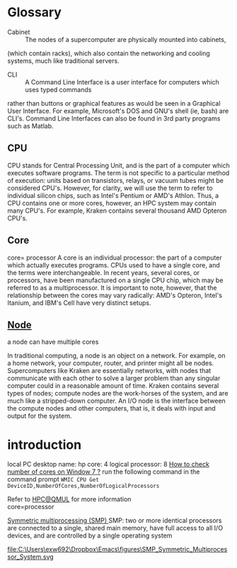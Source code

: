 * Glossary
- Cabinet :: The nodes of a supercomputer are physically mounted into cabinets, 
(which contain racks), which also contain the networking and cooling systems, much like traditional servers.
- CLI :: A Command Line Interface is a user interface for computers which uses typed commands 
rather than buttons or graphical features as would be seen in a Graphical User Interface. 
For example, Microsoft's DOS and GNU's shell (ie, bash) are CLI's. Command Line Interfaces can also be found in 3rd party programs such as Matlab. 
** CPU
    CPU stands for Central Processing Unit, and is the part of a computer which executes software programs. The term is not specific to a particular method of execution: units based on transistors, relays, or vacuum tubes might be considered CPU's. However, for clarity, we will use the term to refer to individual silicon chips, such as Intel's Pentium or AMD's Athlon. Thus, a CPU contains one or more cores, however, an HPC system may contain many CPU's. For example, Kraken contains several thousand AMD Opteron CPU's.
** Core
   core= processor
A core is an individual processor: the part of a computer which actually executes programs. 
CPUs used to have a single core, and the terms were interchangeable.
 In recent years, several cores, or processors, have been manufactured on a single CPU chip,
 which may be referred to as a multiprocessor. 
It is important to note, however, that the relationship between the cores may vary radically:
 AMD's Opteron, Intel's Itanium, and IBM's Cell have very distinct setups.
** [[https://www.nics.tennessee.edu/hpc-glossary][Node]]
a node can have multiple cores

    In traditional computing, a node is an object on a network. 
For example, on a home network, your computer, router, and printer might all be nodes.
 Supercomputers like Kraken are essentially networks, with nodes that communicate with each other to solve a larger problem
 than any singular computer could in a reasonable amount of time. Kraken contains several types of nodes; compute nodes are the work-horses of the system, and are much like a stripped-down computer. An I/O node is the interface between the compute nodes and other computers, that is, it deals with input and output for the system.
* introduction
local PC
desktop name: hp
core: 4
logical processor: 8
[[https://superuser.com/questions/226552/how-to-tell-how-many-cpus-cores-you-have-on-windows-7][How to check number of cores on Window 7 ?]]
run the following command  in the command prompt
~WMIC CPU Get DeviceID,NumberOfCores,NumberOfLogicalProcessors~

Refer to [[https://docs.hpc.qmul.ac.uk/intro/][HPC@QMUL]] for more information\\
core=processor

[[https://en.wikipedia.org/wiki/Symmetric_multiprocessing][ Symmetric multiprocessing (SMP) ]]
SMP: two or more identical processors are connected to a single, shared main memory, have full access to all I/O devices, and are controlled by a single operating system 

#+CAPTION: SMP-Symmetric Multiprocessor System
#+NAME:   SMP

file:C:\Users\exw692\Dropbox\Emacs\figures\SMP_Symmetric_Multiprocessor_System.svg




